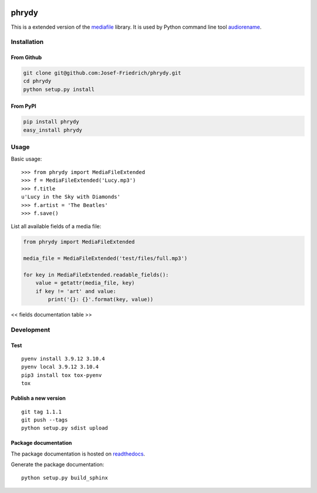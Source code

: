 .. image:: http://img.shields.io/pypi/v/phrydy.svg
    :target: https://pypi.python.org/pypi/phrydy
    :alt: This package on the Python Package Index

.. image:: https://readthedocs.org/projects/phrydy/badge/?version=latest
    :target: https://phrydy.readthedocs.io/en/latest/?badge=latest
    :alt: Documentation Status

======
phrydy
======

This is a extended version of the
`mediafile <https://github.com/beetbox/mediafile>`_ library.
It is used by Python command line tool
`audiorename <https://github.com/Josef-Friedrich/audiorename>`_.

Installation
============

From Github
------------

.. code:: Shell

    git clone git@github.com:Josef-Friedrich/phrydy.git
    cd phrydy
    python setup.py install

From PyPI
----------

.. code:: Shell

    pip install phrydy
    easy_install phrydy

Usage
=====

Basic usage:

::

    >>> from phrydy import MediaFileExtended
    >>> f = MediaFileExtended('Lucy.mp3')
    >>> f.title
    u'Lucy in the Sky with Diamonds'
    >>> f.artist = 'The Beatles'
    >>> f.save()

List all available fields of a media file:

.. code:: Python

    from phrydy import MediaFileExtended

    media_file = MediaFileExtended('test/files/full.mp3')

    for key in MediaFileExtended.readable_fields():
        value = getattr(media_file, key)
        if key != 'art' and value:
            print('{}: {}'.format(key, value))


<< fields documentation table >>


Development
===========

Test
----

::

    pyenv install 3.9.12 3.10.4
    pyenv local 3.9.12 3.10.4
    pip3 install tox tox-pyenv
    tox


Publish a new version
---------------------

::

    git tag 1.1.1
    git push --tags
    python setup.py sdist upload


Package documentation
---------------------

The package documentation is hosted on
`readthedocs <http://phrydy.readthedocs.io>`_.

Generate the package documentation:

::

    python setup.py build_sphinx
